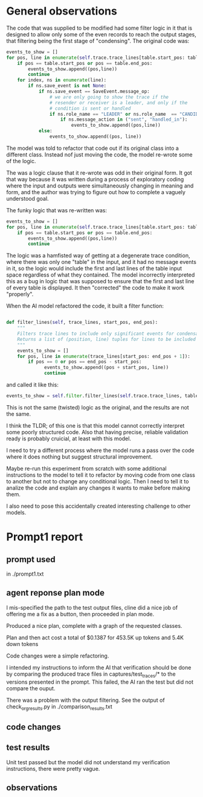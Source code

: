 * General observations

The code that was supplied to be modified had some filter logic in it that
is designed to allow only some of the even records to reach the output stages,
that filtering being the first stage of "condensing". The original code was:

#+BEGIN_SRC python
            events_to_show = []
            for pos, line in enumerate(self.trace.trace_lines[table.start_pos: table.end_pos + 1]):
                if pos == table.start_pos or pos == table.end_pos:
                    events_to_show.append((pos,line))
                    continue
                for index, ns in enumerate(line):
                    if ns.save_event is not None:
                        if ns.save_event == SaveEvent.message_op:
                            # we are only going to show the trace if the
                            # resender or receiver is a leader, and only if the
                            # condition is sent or handled
                            if ns.role_name == "LEADER" or ns.role_name  == "CANDIDATE" or True:
                                if ns.message_action in ("sent", "handled_in"):
                                    events_to_show.append((pos,line))
                        else:
                            events_to_show.append((pos, line))
#+END_SRC

The model was told to refactor that code out if its original class into a different class. Instead
nof just moving the code, the model re-wrote some of the logic.

The was a logic clause that it re-wrote was odd in their original form. It got that way because it was
written during a process of exploratory coding where the input and outputs were simultaneously changing in
meaning and form, and the author was trying to figure out how to complete a vaguely understood goal.


The funky logic that was re-written was:

#+BEGIN_SRC python
            events_to_show = []
            for pos, line in enumerate(self.trace.trace_lines[table.start_pos: table.end_pos + 1]):
                if pos == table.start_pos or pos == table.end_pos:
                    events_to_show.append((pos,line))
                    continue
#+END_SRC

The logic was a hamfisted way of getting at a degenerate trace condition, where there was only one "table" in the input,
and it had no message events in it, so the logic would include the first and last lines of the table input space regardless
of what they contained. The model incorrectly interpreted this as a bug in logic that was supposed to ensure that the first
and last line of every table is displayed. It then "corrected" the code to make it work "properly".

When the AI model refactored the code, it built a filter function:

#+BEGIN_SRC python

  def filter_lines(self, trace_lines, start_pos, end_pos):
      """
      Filters trace lines to include only significant events for condensation.
      Returns a list of (position, line) tuples for lines to be included in the condensed output.
      """
      events_to_show = []
      for pos, line in enumerate(trace_lines[start_pos: end_pos + 1]):
          if pos == 0 or pos == end_pos - start_pos:
                events_to_show.append((pos + start_pos, line))
                continue

#+END_SRC

and called it like this:

#+BEGIN_SRC python
            events_to_show = self.filter.filter_lines(self.trace.trace_lines, table.start_pos, table.end_pos)
#+END_SRC

This is not the same (twisted) logic as the original, and the results are not the same.

I think the TLDR; of this one is that this model cannot correctly interpret some poorly structured code.
Also that having precise, reliable validation ready is probably cruicial, at least with this model.

I need to try a different process where the model runs a pass over the code where it does nothing but
suggest structural improvement.

Maybe re-run this experiment from scratch with some additional instructions to the model to tell it to
refactor by moving code from one class to another but not to change any conditional logic. Then I need
to tell it to analize the code and explain any changes it wants to make before making them.

I also need to pose this accidentally created interesting challenge to other models.

* Prompt1 report

** prompt used

in ./prompt1.txt

** agent reponse plan mode
I mis-specified the path to the test output files, cline did a nice job of offering me a fix as a button, then proceeded in plan mode.

Produced a nice plan, complete with a graph of the requested classes.

Plan and then act cost a total of $0.1387 for 453.5K up tokens and 5.4K down tokens

Code changes were a simple refactoring.

I intended my instructions to inform the AI that verification should be done by comparing the produced trace files in
captures/test_traces/* to the versions presented in the prompt. This failed, the AI ran the test but did not compare the
ouput.

There was a problem with the output filtering. See the output of check_org_results.py in
./comparison_results.txt

** code changes

** test results
Unit test passed but the model did not understand my verification instructions, there were pretty vague.

** observations

